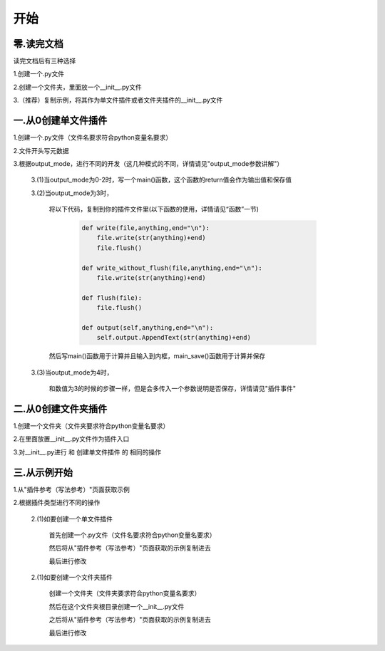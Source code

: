 开始
================

零.读完文档
----------
读完文档后有三种选择

1.创建一个.py文件

2.创建一个文件夹，里面放一个__init__.py文件

3.（推荐）复制示例，将其作为单文件插件或者文件夹插件的__init__.py文件

一.从0创建单文件插件
----------------------------

1.创建一个.py文件（文件名要求符合python变量名要求）

2.文件开头写元数据

3.根据output_mode，进行不同的开发（这几种模式的不同，详情请见"output_mode参数讲解"）

    3.(1)当output_mode为0-2时，写一个main()函数，这个函数的return值会作为输出值和保存值

    3.(2)当output_mode为3时，

        将以下代码，复制到你的插件文件里(以下函数的使用，详情请见“函数”一节)

                .. code-block:: python

                    def write(file,anything,end="\n"):
                        file.write(str(anything)+end)
                        file.flush()

                    def write_without_flush(file,anything,end="\n"):
                        file.write(str(anything)+end)

                    def flush(file):
                        file.flush()

                    def output(self,anything,end="\n"):
                        self.output.AppendText(str(anything)+end)


        然后写main()函数用于计算并且输入到内框，main_save()函数用于计算并保存

    3.(3)当output_mode为4时，

        和数值为3的时候的步骤一样，但是会多传入一个参数说明是否保存，详情请见"插件事件"


二.从0创建文件夹插件
---------------------------------------

1.创建一个文件夹（文件夹要求符合python变量名要求）

2.在里面放置__init__.py文件作为插件入口

3.对__init__.py进行 和 创建单文件插件 的 相同的操作

三.从示例开始
---------------------------------------

1.从"插件参考（写法参考）"页面获取示例

2.根据插件类型进行不同的操作

    2.(1)如要创建一个单文件插件

        首先创建一个.py文件（文件名要求符合python变量名要求）

        然后将从"插件参考（写法参考）"页面获取的示例复制进去

        最后进行修改

    2.(1)如要创建一个文件夹插件

        创建一个文件夹（文件夹要求符合python变量名要求）

        然后在这个文件夹根目录创建一个__init__.py文件

        之后将从"插件参考（写法参考）"页面获取的示例复制进去

        最后进行修改